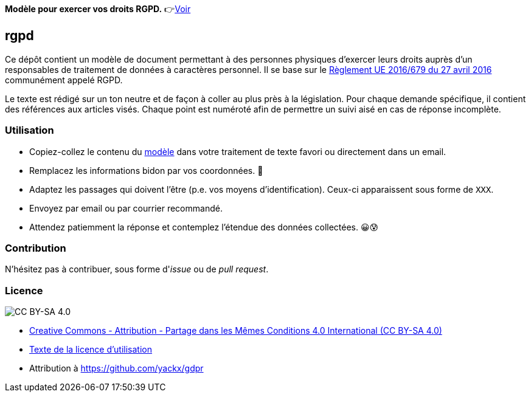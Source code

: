 ifdef::env-github[]
:tip-caption: :bulb:
:note-caption: :information_source:
:important-caption: :heavy_exclamation_mark:
:caution-caption: :fire:
:warning-caption: :warning:
endif::[]

**Modèle pour exercer vos droits RGPD.** 👉link:template-fr.adoc[Voir]

== rgpd

Ce dépôt contient un modèle de document permettant à des personnes physiques d'exercer leurs droits auprès d'un responsables de traitement de données à caractères personnel. Il se base sur le link:https://eur-lex.europa.eu/legal-content/FR/TXT/HTML/?uri=CELEX:32016R0679[Règlement UE 2016/679 du 27 avril 2016] communément appelé RGPD.

Le texte est rédigé sur un ton neutre et de façon à coller au plus près à la législation. Pour chaque demande spécifique, il contient des références aux articles visés. Chaque point est numéroté afin de permettre un suivi aisé en cas de réponse incomplète.

=== Utilisation

* Copiez-collez le contenu du link:template-fr.adoc[modèle] dans votre traitement de texte favori ou directement dans un email.
* Remplacez les informations bidon par vos coordonnées. 🤭
* Adaptez les passages qui doivent l'être (p.e. vos moyens d'identification). Ceux-ci apparaissent sous forme de `XXX`.
* Envoyez par email ou par courrier recommandé.
* Attendez patiemment la réponse et contemplez l'étendue des données collectées. 😀😰

=== Contribution

N'hésitez pas à contribuer, sous forme d'_issue_ ou de _pull request_.

=== Licence

image::https://i.creativecommons.org/l/by-sa/4.0/88x31.png[CC BY-SA 4.0]

* link:https://creativecommons.org/licenses/by-sa/4.0/deed.fr[Creative Commons - Attribution - Partage dans les Mêmes Conditions 4.0 International (CC BY-SA 4.0)]
* link:LICENSE.txt[Texte de la licence d'utilisation]
* Attribution à https://github.com/yackx/gdpr
